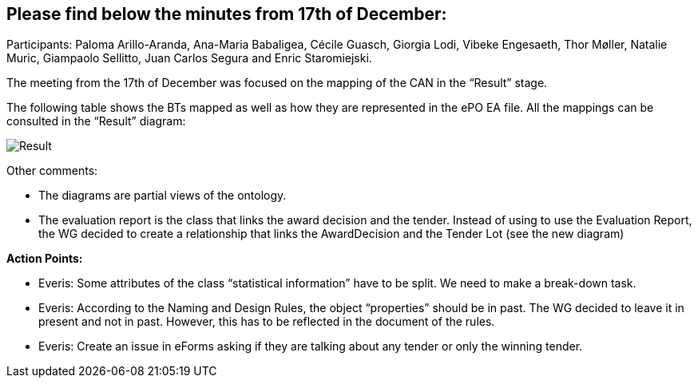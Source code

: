 == Please find below the minutes from 17th of December:

Participants: Paloma Arillo-Aranda, Ana-Maria Babaligea, Cécile Guasch, Giorgia Lodi, Vibeke Engesaeth, Thor Møller, Natalie Muric, Giampaolo Sellitto, Juan Carlos Segura and Enric Staromiejski.

The meeting from the 17th of December was focused on the mapping of the CAN in the “Result” stage.

The following table shows the BTs mapped as well as how they are represented in the ePO EA file. All the mappings can be consulted in the “Result” diagram:

image::20191217.jpeg[Result]

Other comments:

* The diagrams are partial views of the ontology.
* The evaluation report is the class that links the award decision and the tender. Instead of using to use the Evaluation Report, the WG decided to create a relationship that links the AwardDecision and the Tender Lot (see the new diagram)

*Action Points:*

* Everis: Some attributes of the class “statistical information” have to be split. We need to make a break-down task.
* Everis: According to the Naming and Design Rules, the object “properties” should be in past. The WG decided to leave it in present and not in past. However, this has to be reflected in the document of the rules.
* Everis: Create an issue in eForms asking if they are talking about any tender or only the winning tender.